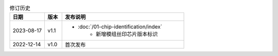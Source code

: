 .. list-table:: 修订历史
   :header-rows: 1
   :widths: 2 1 7

   * - 日期
     - 版本
     - 发布说明
   * - 2023-08-17
     - v1.1
     -  - :doc:`/01-chip-identification/index`
            - 新增模组丝印芯片版本标识
   * - 2022-12-14
     - v1.0
     - 首次发布
